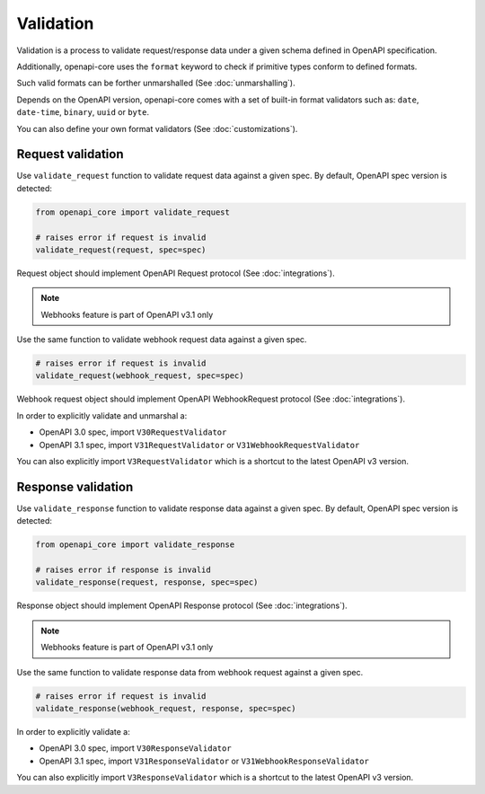 Validation
==========

Validation is a process to validate request/response data under a given schema defined in OpenAPI specification.

Additionally, openapi-core uses the ``format`` keyword to check if primitive types conform to defined formats.

Such valid formats can be forther unmarshalled (See :doc:`unmarshalling`).

Depends on the OpenAPI version, openapi-core comes with a set of built-in format validators such as: ``date``, ``date-time``, ``binary``, ``uuid`` or ``byte``.

You can also define your own format validators (See :doc:`customizations`).

Request validation
------------------

Use ``validate_request`` function to validate request data against a given spec. By default, OpenAPI spec version is detected:

.. code-block:: python

    from openapi_core import validate_request

    # raises error if request is invalid
    validate_request(request, spec=spec)

Request object should implement OpenAPI Request protocol (See :doc:`integrations`).

.. note::

    Webhooks feature is part of OpenAPI v3.1 only

Use the same function to validate webhook request data against a given spec.

.. code-block:: python

    # raises error if request is invalid
    validate_request(webhook_request, spec=spec)

Webhook request object should implement OpenAPI WebhookRequest protocol (See :doc:`integrations`).

In order to explicitly validate and unmarshal a:

* OpenAPI 3.0 spec, import ``V30RequestValidator``
* OpenAPI 3.1 spec, import ``V31RequestValidator`` or ``V31WebhookRequestValidator``

.. code-block:: python
  :emphasize-lines: 1,6

    from openapi_core import V31RequestValidator

    validate_request(
       request, response,
       spec=spec,
       cls=V31RequestValidator,
    )

You can also explicitly import ``V3RequestValidator`` which is a shortcut to the latest OpenAPI v3 version.

Response validation
-------------------

Use ``validate_response`` function to validate response data against a given spec. By default, OpenAPI spec version is detected:

.. code-block:: python

    from openapi_core import validate_response

    # raises error if response is invalid
    validate_response(request, response, spec=spec)

Response object should implement OpenAPI Response protocol  (See :doc:`integrations`).

.. note::

    Webhooks feature is part of OpenAPI v3.1 only

Use the same function to validate response data from webhook request against a given spec.

.. code-block:: python

    # raises error if request is invalid
    validate_response(webhook_request, response, spec=spec)

In order to explicitly validate a:

* OpenAPI 3.0 spec, import ``V30ResponseValidator`` 
* OpenAPI 3.1 spec, import ``V31ResponseValidator`` or ``V31WebhookResponseValidator`` 

.. code-block:: python
  :emphasize-lines: 1,6

    from openapi_core import V31ResponseValidator

    validate_response(
       request, response,
       spec=spec,
       cls=V31ResponseValidator,
    )

You can also explicitly import ``V3ResponseValidator``  which is a shortcut to the latest OpenAPI v3 version.
